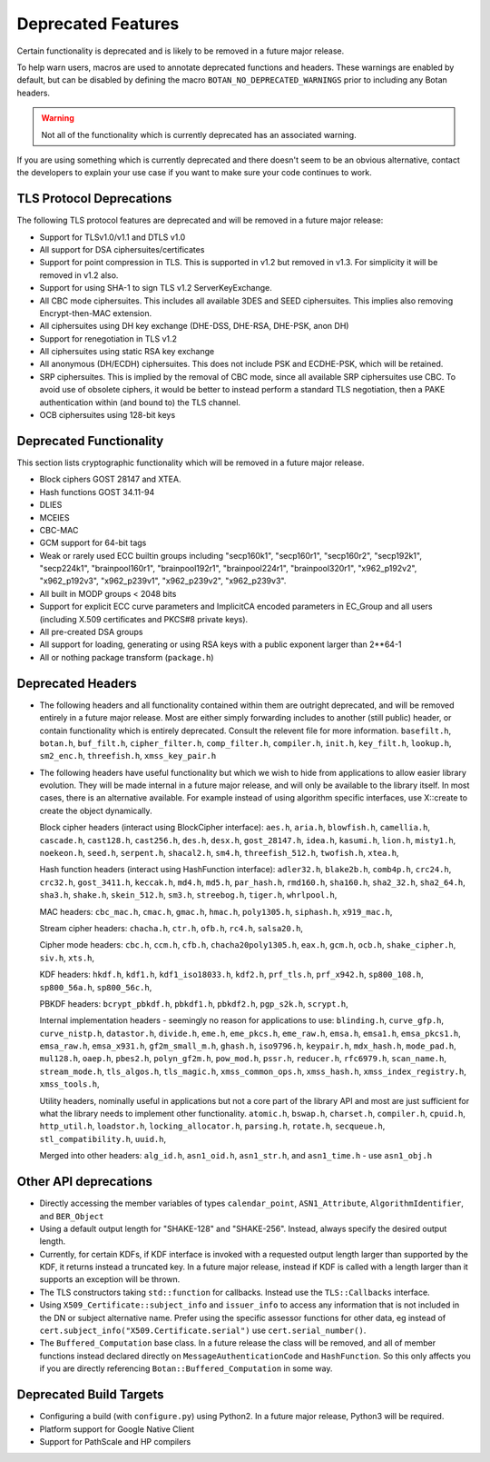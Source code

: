 Deprecated Features
========================

Certain functionality is deprecated and is likely to be removed in
a future major release.

To help warn users, macros are used to annotate deprecated functions
and headers. These warnings are enabled by default, but can be
disabled by defining the macro ``BOTAN_NO_DEPRECATED_WARNINGS`` prior
to including any Botan headers.

.. warning::
    Not all of the functionality which is currently deprecated has an
    associated warning.

If you are using something which is currently deprecated and there
doesn't seem to be an obvious alternative, contact the developers to
explain your use case if you want to make sure your code continues to
work.

TLS Protocol Deprecations
^^^^^^^^^^^^^^^^^^^^^^^^^^^^^

The following TLS protocol features are deprecated and will be removed
in a future major release:

- Support for TLSv1.0/v1.1 and DTLS v1.0

- All support for DSA ciphersuites/certificates

- Support for point compression in TLS. This is supported in v1.2 but
  removed in v1.3. For simplicity it will be removed in v1.2 also.

- Support for using SHA-1 to sign TLS v1.2 ServerKeyExchange.

- All CBC mode ciphersuites. This includes all available 3DES and SEED
  ciphersuites. This implies also removing Encrypt-then-MAC extension.

- All ciphersuites using DH key exchange (DHE-DSS, DHE-RSA, DHE-PSK, anon DH)

- Support for renegotiation in TLS v1.2

- All ciphersuites using static RSA key exchange

- All anonymous (DH/ECDH) ciphersuites. This does not include PSK and
  ECDHE-PSK, which will be retained.

- SRP ciphersuites. This is implied by the removal of CBC mode, since
  all available SRP ciphersuites use CBC. To avoid use of obsolete
  ciphers, it would be better to instead perform a standard TLS
  negotiation, then a PAKE authentication within (and bound to) the
  TLS channel.

- OCB ciphersuites using 128-bit keys

Deprecated Functionality
^^^^^^^^^^^^^^^^^^^^^^^^^^^^^

This section lists cryptographic functionality which will be removed
in a future major release.

- Block ciphers GOST 28147 and XTEA.

- Hash functions GOST 34.11-94

- DLIES

- MCEIES

- CBC-MAC

- GCM support for 64-bit tags

- Weak or rarely used ECC builtin groups including "secp160k1", "secp160r1",
  "secp160r2", "secp192k1", "secp224k1",
  "brainpool160r1", "brainpool192r1", "brainpool224r1", "brainpool320r1",
  "x962_p192v2", "x962_p192v3", "x962_p239v1", "x962_p239v2", "x962_p239v3".

- All built in MODP groups < 2048 bits

- Support for explicit ECC curve parameters and ImplicitCA encoded parameters in
  EC_Group and all users (including X.509 certificates and PKCS#8 private keys).

- All pre-created DSA groups

- All support for loading, generating or using RSA keys with a public
  exponent larger than 2**64-1

- All or nothing package transform (``package.h``)


Deprecated Headers
^^^^^^^^^^^^^^^^^^^^^^

* The following headers and all functionality contained within them
  are outright deprecated, and will be removed entirely in a future
  major release. Most are either simply forwarding includes to another
  (still public) header, or contain functionality which is entirely
  deprecated. Consult the relevent file for more information.
  ``basefilt.h``, ``botan.h``, ``buf_filt.h``, ``cipher_filter.h``, ``comp_filter.h``,
  ``compiler.h``, ``init.h``, ``key_filt.h``, ``lookup.h``, ``sm2_enc.h``, ``threefish.h``,
  ``xmss_key_pair.h``

* The following headers have useful functionality but which we wish to
  hide from applications to allow easier library evolution. They will
  be made internal in a future major release, and will only be
  available to the library itself. In most cases, there is an
  alternative available. For example instead of using algorithm
  specific interfaces, use X::create to create the object dynamically.

  Block cipher headers (interact using BlockCipher interface):
  ``aes.h``,
  ``aria.h``,
  ``blowfish.h``,
  ``camellia.h``,
  ``cascade.h``,
  ``cast128.h``,
  ``cast256.h``,
  ``des.h``,
  ``desx.h``,
  ``gost_28147.h``,
  ``idea.h``,
  ``kasumi.h``,
  ``lion.h``,
  ``misty1.h``,
  ``noekeon.h``,
  ``seed.h``,
  ``serpent.h``,
  ``shacal2.h``,
  ``sm4.h``,
  ``threefish_512.h``,
  ``twofish.h``,
  ``xtea.h``,

  Hash function headers (interact using HashFunction interface):
  ``adler32.h``,
  ``blake2b.h``,
  ``comb4p.h``,
  ``crc24.h``,
  ``crc32.h``,
  ``gost_3411.h``,
  ``keccak.h``,
  ``md4.h``,
  ``md5.h``,
  ``par_hash.h``,
  ``rmd160.h``,
  ``sha160.h``,
  ``sha2_32.h``,
  ``sha2_64.h``,
  ``sha3.h``,
  ``shake.h``,
  ``skein_512.h``,
  ``sm3.h``,
  ``streebog.h``,
  ``tiger.h``,
  ``whrlpool.h``,

  MAC headers:
  ``cbc_mac.h``,
  ``cmac.h``,
  ``gmac.h``,
  ``hmac.h``,
  ``poly1305.h``,
  ``siphash.h``,
  ``x919_mac.h``,

  Stream cipher headers:
  ``chacha.h``,
  ``ctr.h``,
  ``ofb.h``,
  ``rc4.h``,
  ``salsa20.h``,

  Cipher mode headers:
  ``cbc.h``,
  ``ccm.h``,
  ``cfb.h``,
  ``chacha20poly1305.h``,
  ``eax.h``,
  ``gcm.h``,
  ``ocb.h``,
  ``shake_cipher.h``,
  ``siv.h``,
  ``xts.h``,

  KDF headers:
  ``hkdf.h``,
  ``kdf1.h``,
  ``kdf1_iso18033.h``,
  ``kdf2.h``,
  ``prf_tls.h``,
  ``prf_x942.h``,
  ``sp800_108.h``,
  ``sp800_56a.h``,
  ``sp800_56c.h``,

  PBKDF headers:
  ``bcrypt_pbkdf.h``,
  ``pbkdf1.h``,
  ``pbkdf2.h``,
  ``pgp_s2k.h``,
  ``scrypt.h``,

  Internal implementation headers - seemingly no reason for applications to use:
  ``blinding.h``,
  ``curve_gfp.h``,
  ``curve_nistp.h``,
  ``datastor.h``,
  ``divide.h``,
  ``eme.h``,
  ``eme_pkcs.h``,
  ``eme_raw.h``,
  ``emsa.h``,
  ``emsa1.h``,
  ``emsa_pkcs1.h``,
  ``emsa_raw.h``,
  ``emsa_x931.h``,
  ``gf2m_small_m.h``,
  ``ghash.h``,
  ``iso9796.h``,
  ``keypair.h``,
  ``mdx_hash.h``,
  ``mode_pad.h``,
  ``mul128.h``,
  ``oaep.h``,
  ``pbes2.h``,
  ``polyn_gf2m.h``,
  ``pow_mod.h``,
  ``pssr.h``,
  ``reducer.h``,
  ``rfc6979.h``,
  ``scan_name.h``,
  ``stream_mode.h``,
  ``tls_algos.h``,
  ``tls_magic.h``,
  ``xmss_common_ops.h``,
  ``xmss_hash.h``,
  ``xmss_index_registry.h``,
  ``xmss_tools.h``,

  Utility headers, nominally useful in applications but not a core part of
  the library API and most are just sufficient for what the library needs
  to implement other functionality.
  ``atomic.h``,
  ``bswap.h``,
  ``charset.h``,
  ``compiler.h``,
  ``cpuid.h``,
  ``http_util.h``,
  ``loadstor.h``,
  ``locking_allocator.h``,
  ``parsing.h``,
  ``rotate.h``,
  ``secqueue.h``,
  ``stl_compatibility.h``,
  ``uuid.h``,

  Merged into other headers:
  ``alg_id.h``, ``asn1_oid.h``, ``asn1_str.h``, and ``asn1_time.h`` - use ``asn1_obj.h``

Other API deprecations
^^^^^^^^^^^^^^^^^^^^^^^^^^^^

- Directly accessing the member variables of types ``calendar_point``,
  ``ASN1_Attribute``, ``AlgorithmIdentifier``, and ``BER_Object``

- Using a default output length for "SHAKE-128" and "SHAKE-256". Instead,
  always specify the desired output length.

- Currently, for certain KDFs, if KDF interface is invoked with a
  requested output length larger than supported by the KDF, it returns
  instead a truncated key. In a future major release, instead if KDF
  is called with a length larger than it supports an exception will be
  thrown.

- The TLS constructors taking ``std::function`` for callbacks. Instead
  use the ``TLS::Callbacks`` interface.

- Using ``X509_Certificate::subject_info`` and ``issuer_info`` to access any
  information that is not included in the DN or subject alternative name. Prefer
  using the specific assessor functions for other data, eg instead of
  ``cert.subject_info("X509.Certificate.serial")`` use ``cert.serial_number()``.

- The ``Buffered_Computation`` base class. In a future release the
  class will be removed, and all of member functions instead declared
  directly on ``MessageAuthenticationCode`` and ``HashFunction``. So
  this only affects you if you are directly referencing
  ``Botan::Buffered_Computation`` in some way.

Deprecated Build Targets
^^^^^^^^^^^^^^^^^^^^^^^^^^^^^^

- Configuring a build (with ``configure.py``) using Python2. In a future
  major release, Python3 will be required.

- Platform support for Google Native Client

- Support for PathScale and HP compilers
